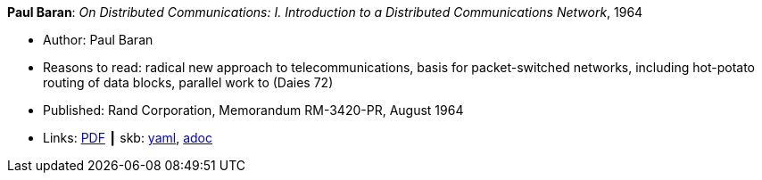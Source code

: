 //
// This file was generated by SKB-Dashboard, task 'lib-yaml2src'
// - on Wednesday November  7 at 08:42:48
// - skb-dashboard: https://www.github.com/vdmeer/skb-dashboard
//

*Paul Baran*: _On Distributed Communications: I. Introduction to a Distributed Communications Network_, 1964

* Author: Paul Baran
* Reasons to read: radical new approach to telecommunications, basis for packet-switched networks, including hot-potato routing of data blocks, parallel work to (Daies 72)
* Published: Rand Corporation, Memorandum RM-3420-PR, August 1964
* Links:
      link:https://www.rand.org/content/dam/rand/pubs/research_memoranda/2006/RM3420.pdf[PDF]
    ┃ skb:
        https://github.com/vdmeer/skb/tree/master/data/library/report/technical/1960/baran-1964-distr_comm_nework.yaml[yaml],
        https://github.com/vdmeer/skb/tree/master/data/library/report/technical/1960/baran-1964-distr_comm_nework.adoc[adoc]

